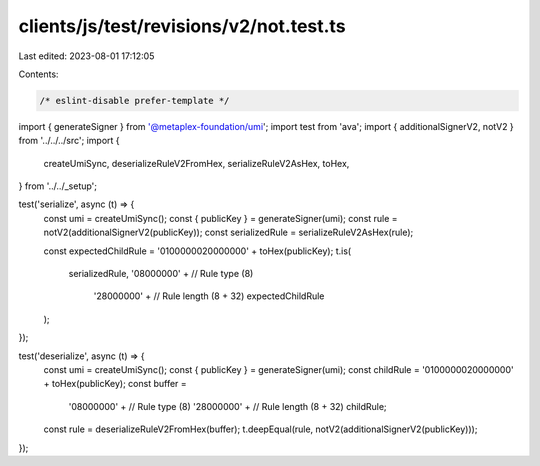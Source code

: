 clients/js/test/revisions/v2/not.test.ts
========================================

Last edited: 2023-08-01 17:12:05

Contents:

.. code-block:: ts

    /* eslint-disable prefer-template */
import { generateSigner } from '@metaplex-foundation/umi';
import test from 'ava';
import { additionalSignerV2, notV2 } from '../../../src';
import {
  createUmiSync,
  deserializeRuleV2FromHex,
  serializeRuleV2AsHex,
  toHex,
} from '../../_setup';

test('serialize', async (t) => {
  const umi = createUmiSync();
  const { publicKey } = generateSigner(umi);
  const rule = notV2(additionalSignerV2(publicKey));
  const serializedRule = serializeRuleV2AsHex(rule);

  const expectedChildRule = '0100000020000000' + toHex(publicKey);
  t.is(
    serializedRule,
    '08000000' + // Rule type (8)
      '28000000' + // Rule length (8 + 32)
      expectedChildRule
  );
});

test('deserialize', async (t) => {
  const umi = createUmiSync();
  const { publicKey } = generateSigner(umi);
  const childRule = '0100000020000000' + toHex(publicKey);
  const buffer =
    '08000000' + // Rule type (8)
    '28000000' + // Rule length (8 + 32)
    childRule;
  const rule = deserializeRuleV2FromHex(buffer);
  t.deepEqual(rule, notV2(additionalSignerV2(publicKey)));
});


